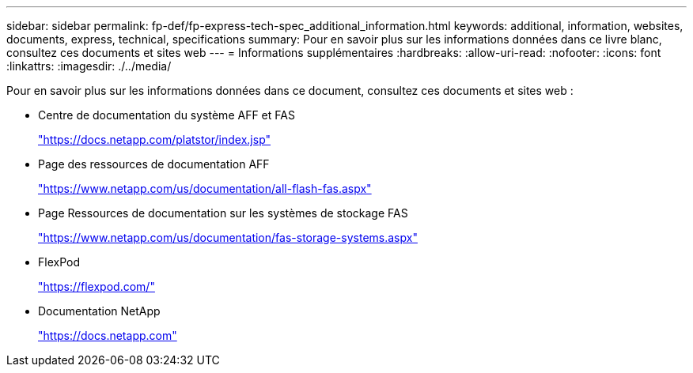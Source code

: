---
sidebar: sidebar 
permalink: fp-def/fp-express-tech-spec_additional_information.html 
keywords: additional, information, websites, documents, express, technical, specifications 
summary: Pour en savoir plus sur les informations données dans ce livre blanc, consultez ces documents et sites web 
---
= Informations supplémentaires
:hardbreaks:
:allow-uri-read: 
:nofooter: 
:icons: font
:linkattrs: 
:imagesdir: ./../media/


[role="lead"]
Pour en savoir plus sur les informations données dans ce document, consultez ces documents et sites web :

* Centre de documentation du système AFF et FAS
+
https://docs.netapp.com/platstor/index.jsp["https://docs.netapp.com/platstor/index.jsp"^]

* Page des ressources de documentation AFF
+
https://www.netapp.com/us/documentation/all-flash-fas.aspx["https://www.netapp.com/us/documentation/all-flash-fas.aspx"^]

* Page Ressources de documentation sur les systèmes de stockage FAS
+
https://www.netapp.com/us/documentation/fas-storage-systems.aspx["https://www.netapp.com/us/documentation/fas-storage-systems.aspx"^]

* FlexPod
+
https://flexpod.com/["https://flexpod.com/"^]

* Documentation NetApp
+
https://docs.netapp.com["https://docs.netapp.com"^]


